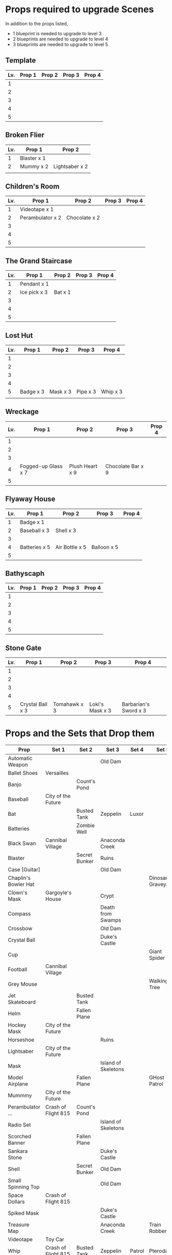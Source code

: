 
* Props required to upgrade Scenes

In addition to the props listed,

- 1 blueprint is needed to upgrade to level 3
- 2 blueprints are needed to upgrade to level 4
- 3 blueprints are needed to upgrade to level 5


** Template

|-----+--------+--------+--------+--------|
| Lv. | Prop 1 | Prop 2 | Prop 3 | Prop 4 |
|-----+--------+--------+--------+--------|
|   1 |        |        |        |        |
|   2 |        |        |        |        |
|   3 |        |        |        |        |
|   4 |        |        |        |        |
|   5 |        |        |        |        |

** Broken Flier

|-----+-------------+----------------|
| Lv. | Prop 1      | Prop 2         |
|-----+-------------+----------------|
|   1 | Blaster x 1 |                |
|   2 | Mummy x 2   | Lightsaber x 2 |
|     |             |                |

** Children's Room 

|-----+------------------+---------------+--------+--------|
| Lv. | Prop 1           | Prop 2        | Prop 3 | Prop 4 |
|-----+------------------+---------------+--------+--------|
|   1 | Videotape x 1    |               |        |        |
|   2 | Perambulator x 2 | Chocolate x 2 |        |        |
|   3 |                  |               |        |        |
|   4 |                  |               |        |        |
|   5 |                  |               |        |        |

** The Grand Staircase

|-----+--------------+---------+--------+--------|
| Lv. | Prop 1       | Prop 2  | Prop 3 | Prop 4 |
|-----+--------------+---------+--------+--------|
|   1 | Pendant x 1  |         |        |        |
|   2 | Ice pick x 3 | Bat x 1 |        |        |
|   3 |              |         |        |        |
|   4 |              |         |        |        |
|   5 |              |         |        |        |

** Lost Hut

|-----+-----------+----------+----------+----------|
| Lv. | Prop 1    | Prop 2   | Prop 3   | Prop 4   |
|-----+-----------+----------+----------+----------|
|   1 |           |          |          |          |
|   2 |           |          |          |          |
|   3 |           |          |          |          |
|   4 |           |          |          |          |
|   5 | Badge x 3 | Mask x 3 | Pipe x 3 | Whip x 3 |
|     |           |          |          |          |
** Wreckage

|-----+---------------------+-----------------+-------------------+--------|
| Lv. | Prop 1              | Prop 2          | Prop 3            | Prop 4 |
|-----+---------------------+-----------------+-------------------+--------|
|   1 |                     |                 |                   |        |
|   2 |                     |                 |                   |        |
|   3 |                     |                 |                   |        |
|   4 | Fogged-up Glass x 7 | Plush Heart x 9 | Chocolate Bar x 9 |        |
|   5 |                     |                 |                   |        |

** Flyaway House

|-----+---------------+----------------+-------------+--------|
| Lv. | Prop 1        | Prop 2         | Prop 3      | Prop 4 |
|-----+---------------+----------------+-------------+--------|
|   1 | Badge x 1     |                |             |        |
|   2 | Baseball x 3  | Shell x 3      |             |        |
|   3 |               |                |             |        |
|   4 | Batteries x 5 | Air Bottle x 5 | Balloon x 5 |        |
|   5 |               |                |             |        |

** Bathyscaph

|-----+--------+--------+--------+--------|
| Lv. | Prop 1 | Prop 2 | Prop 3 | Prop 4 |
|-----+--------+--------+--------+--------|
|   1 |        |        |        |        |
|   2 |        |        |        |        |
|   3 |        |        |        |        |
|   4 |        |        |        |        |
|   5 |        |        |        |        |

** Stone Gate

|-----+------------------+--------------+-----------------+-----------------------|
| Lv. | Prop 1           | Prop 2       | Prop 3          | Prop 4                |
|-----+------------------+--------------+-----------------+-----------------------|
|   1 |                  |              |                 |                       |
|   2 |                  |              |                 |                       |
|   3 |                  |              |                 |                       |
|   4 |                  |              |                 |                       |
|   5 | Crystal Ball x 3 | Tomahawk x 3 | Loki's Mask x 3 | Barbarian's Sword x 3 |


* Props and the Sets that Drop them

|----------------------+---------------------+---------------+---------------------+--------+--------------------|
| Prop                 | Set 1               | Set 2         | Set 3               | Set 4  | Set 5              |
|----------------------+---------------------+---------------+---------------------+--------+--------------------|
| Automatic Weapon     |                     |               | Old Dam             |        |                    |
| Ballet Shoes         | Versailles          |               |                     |        |                    |
| Banjo                |                     | Count's Pond  |                     |        |                    |
| Baseball             | City of the Future  |               |                     |        |                    |
| Bat                  |                     | Busted Tank   | Zeppelin            | Luxor  |                    |
| Batteries            |                     | Zombie Well   |                     |        |                    |
| Black Swan           | Cannibal Village    |               | Anaconda Creek      |        |                    |
| Blaster              |                     | Secret Bunker | Ruins               |        |                    |
| Case [Guitar]        |                     |               | Old Dam             |        |                    |
| Chaplin's Bowler Hat |                     |               |                     |        | Dinosaur Graveyard |
| Clown's Mask         | Gargoyle's House    |               | Crypt               |        |                    |
| Compass              |                     |               | Death from Swamps   |        |                    |
| Crossbow             |                     |               | Old Dam             |        |                    |
| Crystal Ball         |                     |               | Duke's Castle       |        |                    |
| Cup                  |                     |               |                     |        | Giant Spider       |
| Football             | Cannibal Village    |               |                     |        |                    |
| Grey Mouse           |                     |               |                     |        | Walking Tree       |
| Jet Skateboard       |                     | Busted Tank   |                     |        |                    |
| Helm                 |                     | Fallen Plane  |                     |        |                    |
| Hockey Mask          | City of the Future  |               |                     |        |                    |
| Horseshoe            |                     |               | Ruins               |        |                    |
| Lightsaber           | City of the Future  |               |                     |        |                    |
| Mask                 |                     |               | Island of Skeletons |        |                    |
| Model Airplane       |                     | Fallen Plane  |                     |        | GHost Patrol       |
| Mummmy               | City of the Future  |               |                     |        |                    |
| Perambulator ...     | Crash of Flight 815 | Count's Pond  |                     |        |                    |
| Radio Set            |                     |               | Island of Skeletons |        |                    |
| Scorched Banner      |                     | Fallen Plane  |                     |        |                    |
| Sankara Stone        |                     |               | Duke's Castle       |        |                    |
| Shell                |                     | Secret Bunker | Old Dam             |        |                    |
| Small Spinning Top   |                     |               | Old Dam             |        |                    |
| Space Dollars        | Crash of Flight 815 |               |                     |        |                    |
| Spiked Mask          |                     |               | Duke's Castle       |        |                    |
| Treasure Map         |                     |               | Anaconda Creek      |        | Train Robbery      |
| Videotape            | Toy Car             |               |                     |        |                    |
| Whip                 | Crash of Flight 815 | Busted Tank   | Zeppelin            | Patrol | Pterodactyl        |
| White Gloves         |                     | Fallen Plane  |                     |        |                    |
